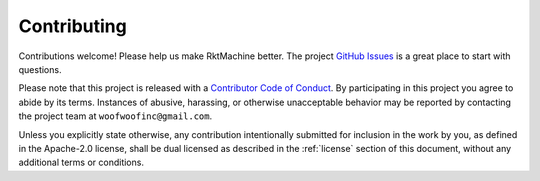 Contributing
------------
Contributions welcome! Please help us make RktMachine better. The project
`GitHub Issues`_ is a great place to start with questions.

.. _GitHub Issues: https://github.com/woofwoofinc/rktmachine/issues

Please note that this project is released with a `Contributor Code of Conduct`_.
By participating in this project you agree to abide by its terms. Instances of
abusive, harassing, or otherwise unacceptable behavior may be reported by
contacting the project team at ``woofwoofinc@gmail.com``.

.. _Contributor Code of Conduct: http://contributor-covenant.org/version/1/4/

Unless you explicitly state otherwise, any contribution intentionally submitted
for inclusion in the work by you, as defined in the Apache-2.0 license, shall be
dual licensed as described in the :ref:`license` section of this document,
without any additional terms or conditions.
